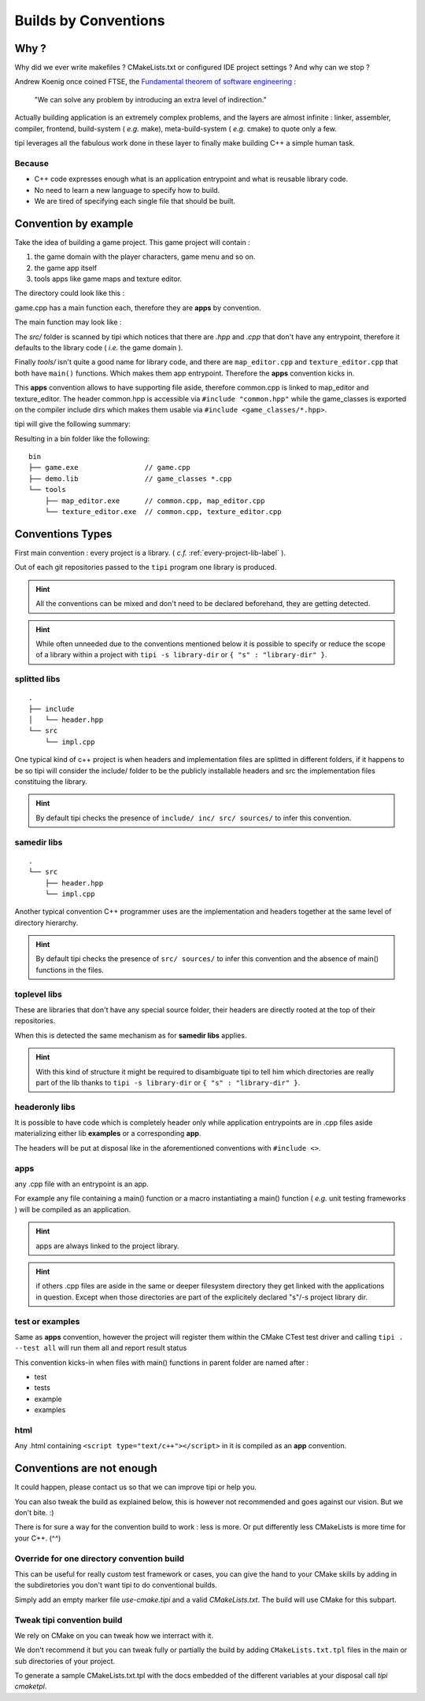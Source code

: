 *********************
Builds by Conventions
*********************


Why ?
=====
Why did we ever write makefiles ? CMakeLists.txt or configured IDE project settings ? And why can we stop ?

Andrew Koenig once coined FTSE, the `Fundamental theorem of software engineering <https://en.wikipedia.org/wiki/Fundamental_theorem_of_software_engineering>`_ : 

  "We can solve any problem by introducing an extra level of indirection."

Actually building application is an extremely complex problems, and the layers are almost infinite : linker, assembler, compiler, frontend, build-system ( *e.g.* make), meta-build-system ( *e.g.* cmake) to quote only a few.

tipi leverages all the fabulous work done in these layer to finally make building C++ a simple human task.

Because
--------

* C++ code expresses enough what is an application entrypoint and what is reusable library code.
* No need to learn a new language to specify how to build.
* We are tired of specifying each single file that should be built.


Convention by example
=====================
Take the idea of building a game project. This game project will contain : 

1. the game domain with the player characters, game menu and so on. 
2. the game app itself
3. tools apps like game maps and texture editor.

The directory could look like this : 

.. image:: build-by-convention-00.png
   :alt: game directory tree as in tipi demo

game.cpp has a main function each, therefore they are **apps** by convention.

The main function may look like : 

.. image:: build-by-convention-01.png
   :alt: game main function

The *src/* folder is scanned by tipi which notices that there are *.hpp* and *.cpp* that don't have any entrypoint, therefore it defaults to the library code ( *i.e.* the game domain ).

Finally *tools/* isn't quite a good name for library code, and there are ``map_editor.cpp`` and ``texture_editor.cpp`` that both have ``main()`` functions.
Which makes them app entrypoint. Therefore the **apps** convention kicks in.

This **apps** convention allows to have supporting file aside, therefore common.cpp is linked to map_editor and texture_editor. The header common.hpp is accessible via ``#include "common.hpp"`` while the game_classes is exported on the compiler include dirs which makes them usable via ``#include <game_classes/*.hpp>``.

tipi will give the following summary: 

.. image:: build-by-convention-02.png
   :alt: game main function

Resulting in a bin folder like the following:: 

  bin
  ├── game.exe                // game.cpp
  ├── demo.lib                // game_classes *.cpp
  └── tools
      ├── map_editor.exe      // common.cpp, map_editor.cpp
      └── texture_editor.exe  // common.cpp, texture_editor.cpp

Conventions Types
=================
First main convention : every project is a library. ( *c.f.* :ref:`every-project-lib-label` ). 

Out of each git repositories passed to the ``tipi`` program one library is produced.

.. HINT:: All the conventions can be mixed and don't need to be declared beforehand, they are getting detected.

.. HINT:: While often unneeded due to the conventions mentioned below it is possible to specify or reduce the scope of a library within a project with ``tipi -s library-dir`` or ``{ "s" : "library-dir" }``.

splitted libs
-------------
::

  .
  ├── include
  │   └── header.hpp
  └── src
      └── impl.cpp

One typical kind of c++ project is when headers and implementation files are splitted in different folders, if it happens to be so tipi will consider the include/ folder to be the publicly installable headers and src the implementation files constituing the library.

.. HINT:: By default tipi checks the presence of ``include/ inc/ src/ sources/`` to infer this convention.

samedir libs
------------

::

  .
  └── src
      ├── header.hpp
      └── impl.cpp

Another typical convention C++ programmer uses are the implementation and headers together at the same level of directory hierarchy.

.. HINT:: By default tipi checks the presence of ``src/ sources/`` to infer this convention and the absence of main() functions in the files.

toplevel libs
-------------
These are libraries that don't have any special source folder, their headers are directly rooted at the top of their repositories.

When this is detected the same mechanism as for **samedir libs** applies. 

.. HINT:: With this kind of structure it might be required to disambiguate tipi to tell him which directories are really part of the lib thanks to ``tipi -s library-dir`` or ``{ "s" : "library-dir" }``.

headeronly libs
---------------
It is possible to have code which is completely header only while application entrypoints are in .cpp files aside materializing either lib **examples** or a corresponding **app**.

The headers will be put at disposal like in the aforementioned conventions with ``#include <>``.


apps
----
any .cpp file with an entrypoint is an app.

For example any file containing a main() function or a macro instantiating a main() function ( *e.g.* unit testing frameworks ) will be compiled as an application. 

.. HINT:: apps are always linked to the project library.
.. HINT:: if others .cpp files are aside in the same or deeper filesystem directory they get linked with the applications in question. Except when those directories are part of the explicitely declared "s"/-s project library dir.

test or examples
----------------
Same as **apps** convention, however the project will register them within the CMake CTest test driver and calling ``tipi . --test all`` will run them all and report result status


This convention kicks-in when files with main() functions in parent folder are named after : 

* test
* tests
* example
* examples

html
----
Any .html containing ``<script type="text/c++"></script>`` in it is compiled as an **app** convention.


Conventions are not enough
==========================
It could happen, please contact us so that we can improve tipi or help you.

You can also tweak the build as explained below, this is however not recommended and goes against our vision. But we don't bite. :)

There is for sure a way for the convention build to work : less is more. Or put differently less CMakeLists is more time for your C++. (^^)

Override for one directory convention build
-------------------------------------------
This can be useful for really custom test framework or cases, you can give the hand to your CMake skills by adding in the subdiretories you don't want tipi to do conventional builds.

Simply add an empty marker file `use-cmake.tipi` and a valid `CMakeLists.txt`. The build will use CMake for this subpart.

Tweak tipi convention build
---------------------------
We rely on CMake on you can tweak how we interract with it.

We don't recommend it but you can tweak fully or partially the build by adding ``CMakeLists.txt.tpl`` files in the main or sub directories of your project. 

To generate a sample CMakeLists.txt.tpl with the docs embedded of the different variables at your disposal call `tipi cmaketpl`.

